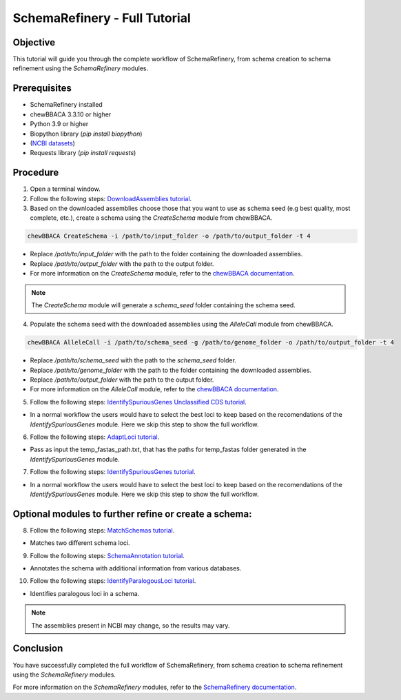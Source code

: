 SchemaRefinery - Full Tutorial
==============================

Objective
---------

This tutorial will guide you through the complete workflow of SchemaRefinery, from schema creation to schema refinement using the `SchemaRefinery` modules.

Prerequisites
-------------
- SchemaRefinery installed
- chewBBACA 3.3.10 or higher
- Python 3.9 or higher
- Biopython library (`pip install biopython`)
- (`NCBI datasets <https://www.ncbi.nlm.nih.gov/datasets/>`_)
- Requests library (`pip install requests`)

Procedure
---------

1. Open a terminal window.

2. Follow the following steps: `DownloadAssemblies tutorial <https://schema-refinery.readthedocs.io/en/latest/SchemaRefinery/Tutorials/DownloadAssembliesTutorial.html>`_.

3. Based on the downloaded assemblies choose those that you want to use as schema seed (e.g best quality, most complete, etc.), create a schema using the `CreateSchema` module from chewBBACA.

.. code-block:: bash

    chewBBACA CreateSchema -i /path/to/input_folder -o /path/to/output_folder -t 4

- Replace `/path/to/input_folder` with the path to the folder containing the downloaded assemblies.
- Replace `/path/to/output_folder` with the path to the output folder.
- For more information on the `CreateSchema` module, refer to the `chewBBACA documentation <https://chewbbaca.readthedocs.io/en/latest/user/modules/CreateSchema.html>`_.

.. Note:: The `CreateSchema` module will generate a `schema_seed` folder containing the schema seed.

4. Populate the schema seed with the downloaded assemblies using the `AlleleCall` module from chewBBACA.

.. code-block:: bash

    chewBBACA AlleleCall -i /path/to/schema_seed -g /path/to/genome_folder -o /path/to/output_folder -t 4

- Replace `/path/to/schema_seed` with the path to the `schema_seed` folder.
- Replace `/path/to/genome_folder` with the path to the folder containing the downloaded assemblies.
- Replace `/path/to/output_folder` with the path to the output folder.
- For more information on the `AlleleCall` module, refer to the `chewBBACA documentation <https://chewbbaca.readthedocs.io/en/latest/user/modules/AlleleCall.html>`_.

5. Follow the following steps: `IdentifySpuriousGenes Unclassified CDS tutorial <https://schema-refinery.readthedocs.io/en/latest/SchemaRefinery/Tutorials/IdentifySpuriousGenesUnclassifiedCDS.html>`_.

- In a normal workflow the users would have to select the best loci to keep based on the recomendations of the `IdentifySpuriousGenes` module. Here we skip this step to show the full workflow.

6. Follow the following steps: `AdaptLoci tutorial <https://schema-refinery.readthedocs.io/en/latest/SchemaRefinery/Tutorials/AdaptLociTutorial.html>`_.

- Pass as input the temp_fastas_path.txt, that has the paths for temp_fastas folder generated in the `IdentifySpuriousGenes` module.

7. Follow the following steps: `IdentifySpuriousGenes tutorial <https://schema-refinery.readthedocs.io/en/latest/SchemaRefinery/Tutorials/IdentifySpuriousGenesSchema.html>`_.

- In a normal workflow the users would have to select the best loci to keep based on the recomendations of the `IdentifySpuriousGenes` module. Here we skip this step to show the full workflow.

Optional modules to further refine or create a schema:
------------------------------------------------------

8. Follow the following steps: `MatchSchemas tutorial <https://schema-refinery.readthedocs.io/en/latest/SchemaRefinery/Tutorials/MatchSchemasTutorial.html>`_.

- Matches two different schema loci.

9. Follow the following steps: `SchemaAnnotation tutorial <https://schema-refinery.readthedocs.io/en/latest/SchemaRefinery/Tutorials/SchemaAnnotationTutorial.html>`_.

- Annotates the schema with additional information from various databases.

10. Follow the following steps: `IdentifyParalogousLoci tutorial <https://schema-refinery.readthedocs.io/en/latest/SchemaRefinery/Tutorials/IdentifyParalogousLociTutorial.html>`_.

- Identifies paralogous loci in a schema.

.. Note:: The assemblies present in NCBI may change, so the results may vary.

Conclusion
----------

You have successfully completed the full workflow of SchemaRefinery, from schema creation to schema refinement using the `SchemaRefinery` modules.

For more information on the `SchemaRefinery` modules, refer to the `SchemaRefinery documentation <https://schema-refinery.readthedocs.io/en/latest/index.html>`_.